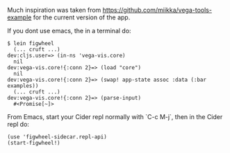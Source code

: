 Much inspiration was taken from https://github.com/miikka/vega-tools-example for the current version of the app.

If you dont use emacs, the in a terminal do:

#+BEGIN_SRC
$ lein figwheel
  (... cruft ...)
dev:cljs.user=> (in-ns 'vega-vis.core)
  nil
dev:vega-vis.core!{:conn 2}=> (load "core")
  nil
dev:vega-vis.core!{:conn 2}=> (swap! app-state assoc :data (:bar examples))
  (... cruft ...)
dev:vega-vis.core!{:conn 2}=> (parse-input)
  #<Promise[~]>
#+END_SRC


From Emacs, start your Cider repl normally with `C-c M-j`, 
then in the Cider repl do:

#+BEGIN_SRC
(use 'figwheel-sidecar.repl-api)
(start-figwheel!)
#+END_SRC

